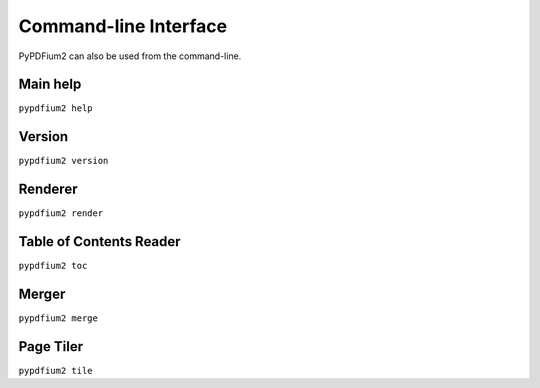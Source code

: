 .. SPDX-FileCopyrightText: 2021 geisserml <geisserml@gmail.com>
.. SPDX-License-Identifier: CC-BY-4.0

Command-line Interface
======================

PyPDFium2 can also be used from the command-line.


Main help
*********
``pypdfium2 help``

.. program-output:: python3 -m pypdfium2 help


Version
*******
``pypdfium2 version``

.. program-output:: python3 -m pypdfium2 version


Renderer
********
``pypdfium2 render``

.. program-output:: python3 -m pypdfium2 render


Table of Contents Reader
************************
``pypdfium2 toc``

.. program-output:: python3 -m pypdfium2 toc


Merger
******
``pypdfium2 merge``

.. program-output:: python3 -m pypdfium2 merge


Page Tiler
**********
``pypdfium2 tile``

.. program-output:: python3 -m pypdfium2 tile
